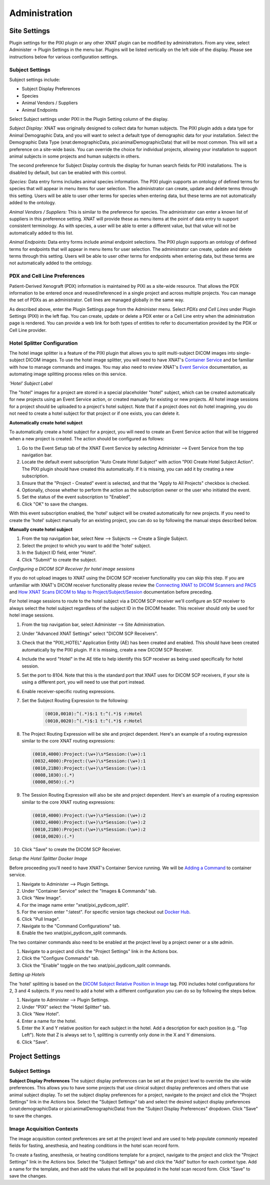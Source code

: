 Administration
==============

Site Settings
-------------

Plugin settings for the PIXI plugin or any other XNAT plugin can be modified by administrators.
From any view, select Administer -> Plugin Settings in the menu bar.
Plugins will be listed vertically on the left side of the display.
Please see instructions below for various configuration settings.

.. image:: ./images/plugin_settings.png
 :align: center

----------------
Subject Settings
----------------

Subject settings include:

- Subject Display Preferences
- Species
- Animal Vendors / Suppliers
- Animal Endpoints

Select Subject settings under PIXI in the Plugin Setting column of the display.

.. image:: ./images/pixi_subject_settings.png
 :align: center

*Subject Display:*
XNAT was originally designed to collect data for human subjects.
The PIXI plugin adds a data type for Animal Demographic Data,
and you will want to select a default type of demographic data for your installation.
Select the Demographic Data Type (xnat:demographicData, pixi:animalDemographicData) that will be most common.
This will set a preference on a site-wide basis.
You can override the choice for individual projects, allowing your installation to support animal subjects
in some projects and human subjects in others.

The second preference for Subject Display controls the display for human search fields for PIXI installations.
The is disabled by default, but can be enabled with this control.

*Species:*
Data entry forms includes animal species information.
The PIXI plugin supports an ontology of defined terms for species that will appear in menu items for user selection.
The administrator can create, update and delete terms through this setting.
Users will be able to user other terms for species when entering data, but these terms are not automatically added to the ontology.

*Animal Vendors / Suppliers:*
This is similar to the preference for species.
The administrator can enter a known list of suppliers in this preference setting.
XNAT will provide these as menu items at the point of data entry to support consistent terminology.
As with species, a user will be able to enter a different value, but that value will not be automatically added to this list.

*Animal Endpoints:*
Data entry forms include animal endpoint selections. The PIXI plugin supports an ontology of defined terms for endpoints
that will appear in menu items for user selection. The administrator can create, update and delete terms through this
setting.  Users will be able to user other terms for endpoints when entering data, but these terms are not automatically
added to the ontology.

-----------------------------
PDX and Cell Line Preferences
-----------------------------

Patient-Derived Xenograft (PDX) information is maintained by PIXI as a site-wide resource.
That allows the PDX information to be entered once and reused/referenced in a single project and across multiple projects.
You can manage the set of PDXs as an administrator.
Cell lines are managed globally in the same way.

As described above, enter the Plugin Settings page from the Administer menu.
Select *PDXs and Cell Lines* under Plugin Settings (PIXI) in the left flap.
You can create, update or delete a PDX enter or a Cell Line entry when the administration page is rendered.
You can provide a web link for both types of entities to refer to documentation provided by the PDX or Cell Line provider.

.. image:: ./images/pdx_cell-line_administration.png
 :align: center

----------------------------
Hotel Splitter Configuration
----------------------------

The hotel image splitter is a feature of the PIXI plugin that allows you to split multi-subject DICOM images into
single-subject DICOM images. To use the hotel image splitter, you will need to have XNAT's `Container Service <https://wiki.xnat.org/container-service/>`_
and be familiar with how to manage commands and images. You may also need to review XNAT's `Event Service <https://wiki.xnat.org/documentation/using-the-xnat-event-service>`_
documentation, as automating image splitting process relies on this service.

*'Hotel' Subject Label*

The "hotel" images for a project are stored in a special placeholder "hotel" subject, which can be created automatically
for new projects using an Event Service action, or created manually for existing or new projects. All hotel image
sessions for a project should be uploaded to a project's hotel subject. Note that if a project does not do hotel
imagining, you do not need to create a hotel subject for that project or if one exists, you can delete it.

**Automatically create hotel subject**

To automatically create a hotel subject for a project, you will need to create an Event Service action that will be
triggered when a new project is created. The action should be configured as follows:

1. Go to the Event Setup tab of the XNAT Event Service by selecting Administer --> Event Service from the top navigation bar.
2. Locate the default event subscription "Auto Create Hotel Subject" with action "PIXI Create Hotel Subject Action".
   The PIXI plugin should have created this automatically. If it is missing, you can add it by creating a new subscription.
3. Ensure that the "Project - Created" event is selected, and that the "Apply to All Projects" checkbox is checked.
4. Optionally, choose whether to perform the action as the subscription owner or the user who initiated the event.
5. Set the status of the event subscription to "Enabled".
6. Click "OK" to save the changes.

With this event subscription enabled, the 'hotel' subject will be created automatically for new projects. If you need to
create the 'hotel' subject manually for an existing project, you can do so by following the manual steps described below.

.. image:: ./images/pixi_hotel_subject_event_service_administration.png
 :align: center
 :width: 800px

.. image:: ./images/pixi_hotel_subject_event_service_subscription.png
 :align: center
 :width: 300px

**Manually create hotel subject**

1. From the top navigation bar, select New --> Subjects --> Create a Single Subject.
2. Select the project to which you want to add the 'hotel' subject.
3. In the Subject ID field, enter "Hotel".
4. Click "Submit" to create the subject.

*Configuring a DICOM SCP Receiver for hotel image sessions*

If you do not upload images to XNAT using the DICOM SCP receiver functionality you can skip this step. If you are
unfamiliar with XNAT's DICOM receiver functionality please review the
`Connecting XNAT to DICOM Scanners and PACS <https://wiki.xnat.org/documentation/connecting-xnat-to-dicom-scanners-and-pacs>`_
and `How XNAT Scans DICOM to Map to Project/Subject/Session <https://wiki.xnat.org/documentation/how-xnat-scans-dicom-to-map-to-project-subject-ses>`_
documentation before preceding.

For hotel image sessions to route to the hotel subject via a DICOM SCP receiver we'll configure an SCP receiver to
always select the hotel subject regardless of the subject ID in the DICOM header. This receiver should only be used for
hotel image sessions.

1. From the top navigation bar, select Administer --> Site Administration.
2. Under "Advanced XNAT Settings" select "DICOM SCP Receivers".
3. Check that the "PIXI_HOTEL" Application Entity (AE) has been created and enabled. This should have been created
   automatically by the PIXI plugin. If it is missing, create a new DICOM SCP Receiver.
4. Include the word "Hotel" in the AE title to help identify this SCP receiver as being used specifically for hotel session.
5. Set the port to 8104. Note that this is the standard port that XNAT uses for DICOM SCP receivers, if your site is using
   a different port, you will need to use that port instead.
6. Enable receiver-specific routing expressions.
7. Set the Subject Routing Expression to the following:

    .. code-block:: text

        (0010,0010):^(.*)$:1 t:^(.*)$ r:Hotel
        (0010,0020):^(.*)$:1 t:^(.*)$ r:Hotel

8. The Project Routing Expression will be site and project dependent. Here's an example of a routing expression similar
   to the core XNAT routing expressions:

   .. code-block:: text

        (0010,4000):Project:(\w+)\s*Session:(\w+):1
        (0032,4000):Project:(\w+)\s*Session:(\w+):1
        (0010,21B0):Project:(\w+)\s*Session:(\w+):1
        (0008,1030):(.*)
        (0008,0050):(.*)

9. The Session Routing Expression will also be site and project dependent. Here's an example of a routing expression
   similar to the core XNAT routing expressions:

   .. code-block:: text

        (0010,4000):Project:(\w+)\s*Session:(\w+):2
        (0032,4000):Project:(\w+)\s*Session:(\w+):2
        (0010,21B0):Project:(\w+)\s*Session:(\w+):2
        (0010,0020):(.*)

10. Click "Save" to create the DICOM SCP Receiver.

.. image:: ./images/pixi_manage_dicom_scp_receivers.png
 :align: center
 :width: 750px

.. image:: ./images/pixi_hotel_dicom_scp_receiver.png
 :align: center
 :width: 600px

*Setup the Hotel Splitter Docker Image*

Before proceeding you'll need to have XNAT's Container Service running. We will be
`Adding a Command <https://wiki.xnat.org/container-service/adding-a-command>`_ to container service.

1. Navigate to Administer --> Plugin Settings.
2. Under "Container Service" select the "Images & Commands" tab.
3. Click "New Image".
4. For the image name enter "xnat/pixi_pydicom_split".
5. For the version enter ":latest". For specific version tags checkout out
   `Docker Hub <https://hub.docker.com/r/xnat/pixi_pydicom_split/tags>`_.
6. Click "Pull Image".
7. Navigate to the "Command Configurations" tab.
8. Enable the two xnat/pixi_pydicom_split commands.

The two container commands also need to be enabled at the project level by a project owner or a site admin.

1. Navigate to a project and click the "Project Settings" link in the Actions box.
2. Click the "Configure Commands" tab.
3. Click the "Enable" toggle on the two xnat/pixi_pydicom_split commands.

*Setting up Hotels*

The 'hotel' splitting is based on the `DICOM Subject Relative Position in Image <https://dicom.nema.org/medical/dicom/current/output/html/part03.html#sect_C.7.1.4.1.1.1>`_
tag. PIXI includes hotel configurations for 2, 3 and 4 subjects. If you need to add a hotel with a different
configuration you can do so by following the steps below.

1. Navigate to Administer --> Plugin Settings.
2. Under "PIXI" select the "Hotel Splitter" tab.
3. Click "New Hotel".
4. Enter a name for the hotel.
5. Enter the X and Y relative position for each subject in the hotel. Add a description for each position (e.g. "Top Left").
   Note that Z is always set to 1, splitting is currently only done in the X and Y dimensions.
6. Click "Save".

Project Settings
----------------

----------------
Subject Settings
----------------

**Subject Display Preferences**
The subject display preferences can be set at the project level to override the site-wide preferences. This allows
you to have some projects that use clinical subject display preferences and others that use animal subject display. To
set the subject display preferences for a project, navigate to the project and click the "Project Settings" link in the
Actions box. Select the "Subject Settings" tab and select the desired subject display preferences (xnat:demographicData
or pixi:animalDemographicData) from the "Subject Display Preferences" dropdown. Click "Save" to save the changes.

--------------------------
Image Acquisition Contexts
--------------------------

The image acquisition context preferences are set at the project level and are used to help populate commonly repeated
fields for fasting, anesthesia, and heating conditions in the hotel scan record form.

To create a fasting, anesthesia, or heating conditions template for a project, navigate to the project and click the
"Project Settings" link in the Actions box. Select the "Subject Settings" tab and click the "Add" button for each
context type. Add a name for the template, and then add the values that will be populated in the hotel scan record form.
Click "Save" to save the changes.
